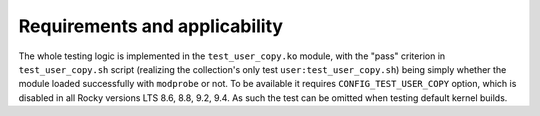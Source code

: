 Requirements and applicability
==============================

The whole testing logic is implemented in the ``test_user_copy.ko``
module, with the "pass" criterion in ``test_user_copy.sh`` script
(realizing the collection's only test ``user:test_user_copy.sh``) being
simply whether the module loaded successfully with ``modprobe`` or not.
To be available it requires ``CONFIG_TEST_USER_COPY`` option, which is
disabled in all Rocky versions LTS 8.6, 8.8, 9.2, 9.4. As such the test
can be omitted when testing default kernel builds.
